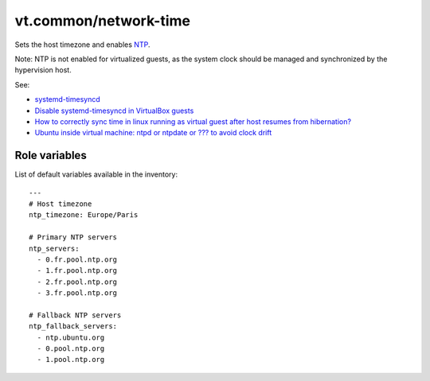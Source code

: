 vt.common/network-time
======================





Sets the host timezone and enables `NTP <http://www.ntp.org/>`_.

Note: NTP is not enabled for virtualized guests, as the system clock
should be managed and synchronized by the hypervision host.

See:

- `systemd-timesyncd
  <https://wiki.archlinux.org/index.php/Systemd-timesyncd>`_
- `Disable systemd-timesyncd in VirtualBox guests
  <https://bugs.debian.org/cgi-bin/bugreport.cgi?bug=812522;msg=17>`_
- `How to correctly sync time in linux running as virtual guest after
  host resumes from hibernation?
  <https://superuser.com/questions/688127/how-to-correctly-sync-time-in-linux-running-as-virtual-guest-after-host-resumes>`_
- `Ubuntu inside virtual machine: ntpd or ntpdate or ???
  to avoid clock drift
  <https://askubuntu.com/questions/280421/ubuntu-inside-virtual-machine-ntpd-or-ntpdate-or-to-avoid-clock-drift>`_




Role variables
~~~~~~~~~~~~~~

List of default variables available in the inventory:

::

    ---
    # Host timezone
    ntp_timezone: Europe/Paris

    # Primary NTP servers
    ntp_servers:
      - 0.fr.pool.ntp.org
      - 1.fr.pool.ntp.org
      - 2.fr.pool.ntp.org
      - 3.fr.pool.ntp.org

    # Fallback NTP servers
    ntp_fallback_servers:
      - ntp.ubuntu.org
      - 0.pool.ntp.org
      - 1.pool.ntp.org





